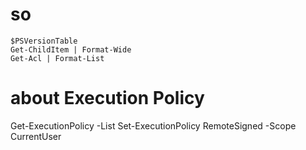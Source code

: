 * so

#+BEGIN_SRC 
$PSVersionTable
Get-ChildItem | Format-Wide
Get-Acl | Format-List
#+END_SRC

* about Execution Policy

Get-ExecutionPolicy -List
Set-ExecutionPolicy RemoteSigned -Scope CurrentUser

